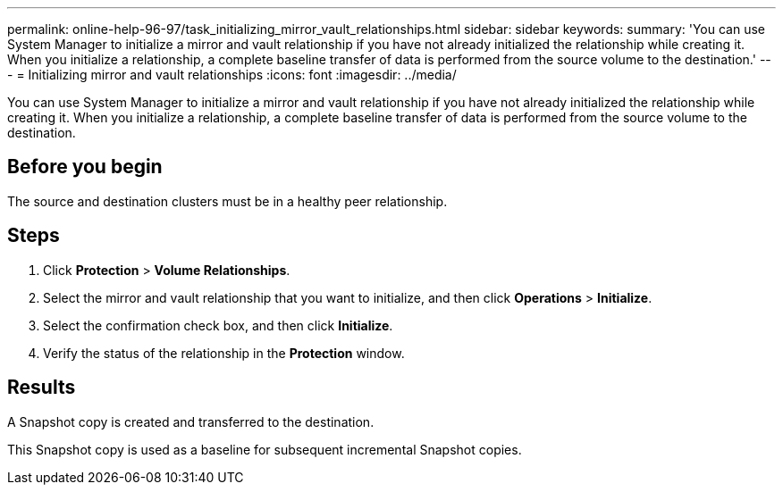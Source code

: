 ---
permalink: online-help-96-97/task_initializing_mirror_vault_relationships.html
sidebar: sidebar
keywords: 
summary: 'You can use System Manager to initialize a mirror and vault relationship if you have not already initialized the relationship while creating it. When you initialize a relationship, a complete baseline transfer of data is performed from the source volume to the destination.'
---
= Initializing mirror and vault relationships
:icons: font
:imagesdir: ../media/

[.lead]
You can use System Manager to initialize a mirror and vault relationship if you have not already initialized the relationship while creating it. When you initialize a relationship, a complete baseline transfer of data is performed from the source volume to the destination.

== Before you begin

The source and destination clusters must be in a healthy peer relationship.

== Steps

. Click *Protection* > *Volume Relationships*.
. Select the mirror and vault relationship that you want to initialize, and then click *Operations* > *Initialize*.
. Select the confirmation check box, and then click *Initialize*.
. Verify the status of the relationship in the *Protection* window.

== Results

A Snapshot copy is created and transferred to the destination.

This Snapshot copy is used as a baseline for subsequent incremental Snapshot copies.
